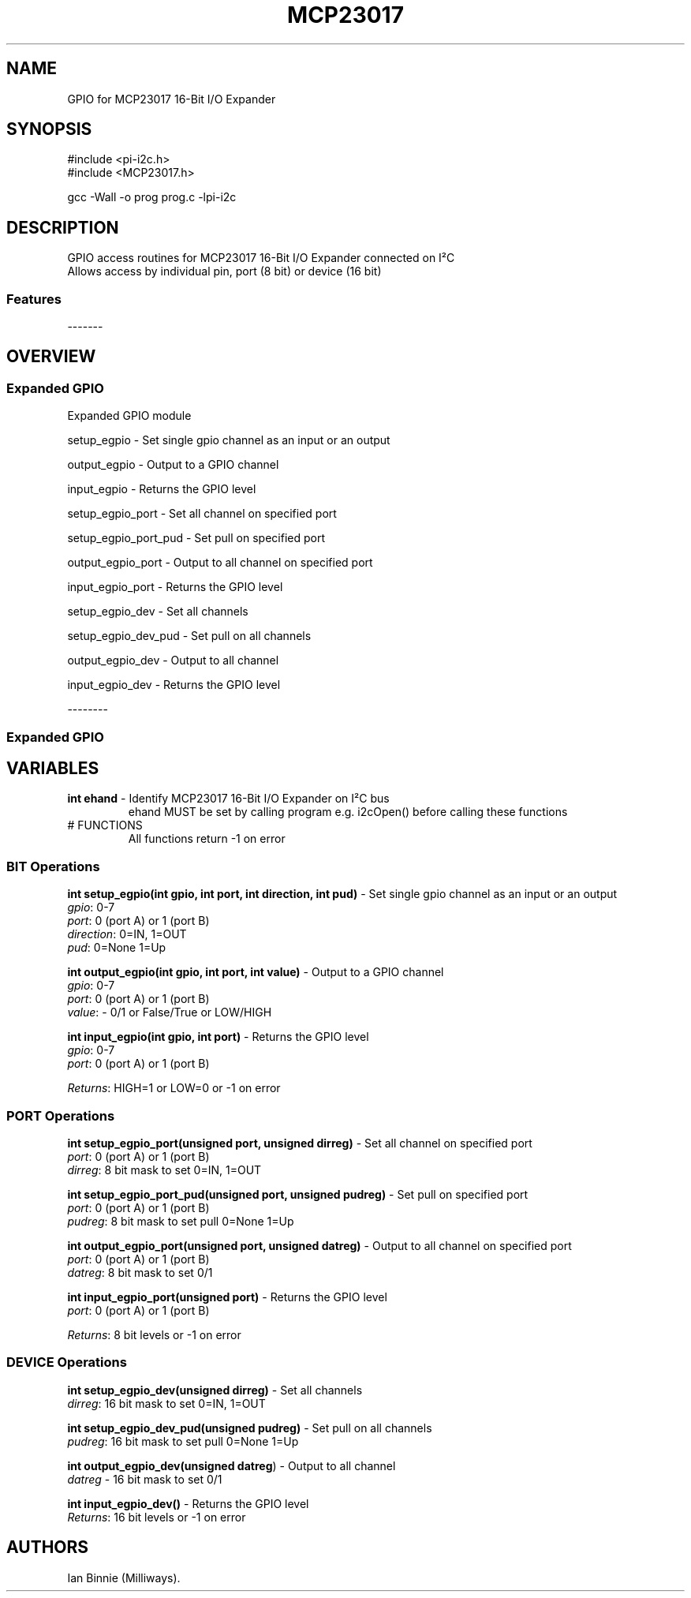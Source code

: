 .\" Automatically generated by Pandoc 2.14.1
.\"
.TH "MCP23017" "3" "2 Sept 2022" "MCP23017 1.0" ""
.hy
.SH NAME
.PP
GPIO for MCP23017 16-Bit I/O Expander
.SH SYNOPSIS
.PP
#include <pi-i2c.h>
.PD 0
.P
.PD
#include <MCP23017.h>
.PP
gcc -Wall -o prog prog.c -lpi-i2c
.SH DESCRIPTION
.PP
.PD 0
.P
.PD
.PD 0
.P
.PD
GPIO access routines for MCP23017 16-Bit I/O Expander connected on
I\[S2]C
.PD 0
.P
.PD
Allows access by individual pin, port (8 bit) or device (16 bit)
.SS Features
.PP
-------
.PD 0
.P
.PD
.PP
.PD 0
.P
.PD
.PD 0
.P
.PD
.SH OVERVIEW
.PP
.PD 0
.P
.PD
.SS Expanded GPIO
.PP
Expanded GPIO module
.PP
setup_egpio - Set single gpio channel as an input or an output
.PP
output_egpio - Output to a GPIO channel
.PP
input_egpio - Returns the GPIO level
.PP
setup_egpio_port - Set all channel on specified port
.PP
setup_egpio_port_pud - Set pull on specified port
.PP
output_egpio_port - Output to all channel on specified port
.PP
input_egpio_port - Returns the GPIO level
.PP
setup_egpio_dev - Set all channels
.PP
setup_egpio_dev_pud - Set pull on all channels
.PP
output_egpio_dev - Output to all channel
.PP
input_egpio_dev - Returns the GPIO level
.PP
.PD 0
.P
.PD
.PP
--------
.PD 0
.P
.PD
.SS Expanded GPIO
.SH VARIABLES
.TP
\f[B]int ehand\f[R] - Identify MCP23017 16-Bit I/O Expander on I\[S2]C bus
ehand MUST be set by calling program e.g.\ i2cOpen() before calling
these functions
.TP
# FUNCTIONS
All functions return -1 on error
.SS BIT Operations
.PP
\f[B]int setup_egpio(int gpio, int port, int direction, int pud)\f[R] -
Set single gpio channel as an input or an output
.PD 0
.P
.PD
\f[I]gpio\f[R]: 0-7
.PD 0
.P
.PD
\f[I]port\f[R]: 0 (port A) or 1 (port B)
.PD 0
.P
.PD
\f[I]direction\f[R]: 0=IN, 1=OUT
.PD 0
.P
.PD
\f[I]pud\f[R]: 0=None 1=Up
.PP
\f[B]int output_egpio(int gpio, int port, int value)\f[R] - Output to a
GPIO channel
.PD 0
.P
.PD
\f[I]gpio\f[R]: 0-7
.PD 0
.P
.PD
\f[I]port\f[R]: 0 (port A) or 1 (port B)
.PD 0
.P
.PD
\f[I]value\f[R]: - 0/1 or False/True or LOW/HIGH
.PP
\f[B]int input_egpio(int gpio, int port)\f[R] - Returns the GPIO level
.PD 0
.P
.PD
\f[I]gpio\f[R]: 0-7
.PD 0
.P
.PD
\f[I]port\f[R]: 0 (port A) or 1 (port B)
.PP
\f[I]Returns\f[R]: HIGH=1 or LOW=0 or -1 on error
.SS PORT Operations
.PP
\f[B]int setup_egpio_port(unsigned port, unsigned dirreg)\f[R] - Set all
channel on specified port
.PD 0
.P
.PD
\f[I]port\f[R]: 0 (port A) or 1 (port B)
.PD 0
.P
.PD
\f[I]dirreg\f[R]: 8 bit mask to set 0=IN, 1=OUT
.PP
\f[B]int setup_egpio_port_pud(unsigned port, unsigned pudreg)\f[R] - Set
pull on specified port
.PD 0
.P
.PD
\f[I]port\f[R]: 0 (port A) or 1 (port B)
.PD 0
.P
.PD
\f[I]pudreg\f[R]: 8 bit mask to set pull 0=None 1=Up
.PP
\f[B]int output_egpio_port(unsigned port, unsigned datreg)\f[R] - Output
to all channel on specified port
.PD 0
.P
.PD
\f[I]port\f[R]: 0 (port A) or 1 (port B)
.PD 0
.P
.PD
\f[I]datreg\f[R]: 8 bit mask to set 0/1
.PP
\f[B]int input_egpio_port(unsigned port)\f[R] - Returns the GPIO level
.PD 0
.P
.PD
\f[I]port\f[R]: 0 (port A) or 1 (port B)
.PP
\f[I]Returns\f[R]: 8 bit levels or -1 on error
.SS DEVICE Operations
.PP
\f[B]int setup_egpio_dev(unsigned dirreg)\f[R] - Set all channels
.PD 0
.P
.PD
\f[I]dirreg\f[R]: 16 bit mask to set 0=IN, 1=OUT
.PP
\f[B]int setup_egpio_dev_pud(unsigned pudreg)\f[R] - Set pull on all
channels
.PD 0
.P
.PD
\f[I]pudreg\f[R]: 16 bit mask to set pull 0=None 1=Up
.PP
\f[B]int output_egpio_dev(unsigned datreg\f[R]) - Output to all channel
.PD 0
.P
.PD
\f[I]datreg\f[R] - 16 bit mask to set 0/1
.PP
\f[B]int input_egpio_dev()\f[R] - Returns the GPIO level
.PD 0
.P
.PD
\f[I]Returns\f[R]: 16 bit levels or -1 on error
.SH AUTHORS
Ian Binnie (Milliways).
